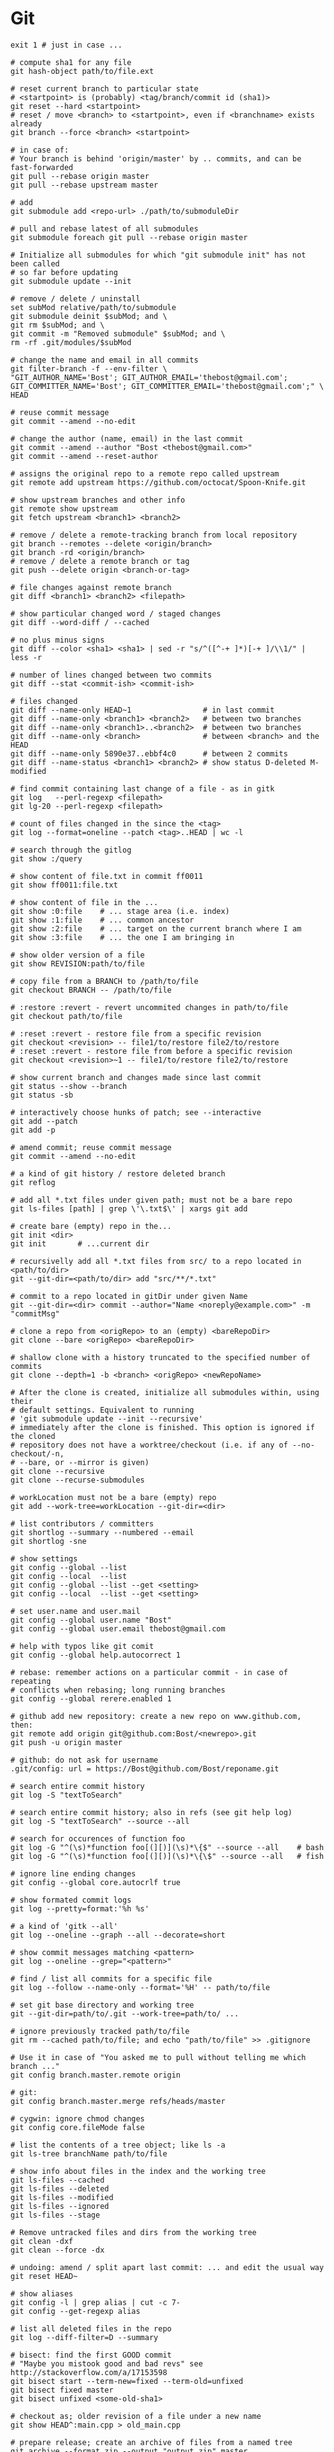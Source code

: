 * Git
  #+BEGIN_SRC shell
    exit 1 # just in case ...

    # compute sha1 for any file
    git hash-object path/to/file.ext

    # reset current branch to particular state
    # <startpoint> is (probably) <tag/branch/commit id (sha1)>
    git reset --hard <startpoint>
    # reset / move <branch> to <startpoint>, even if <branchname> exists already
    git branch --force <branch> <startpoint>

    # in case of:
    # Your branch is behind 'origin/master' by .. commits, and can be fast-forwarded
    git pull --rebase origin master
    git pull --rebase upstream master

    # add
    git submodule add <repo-url> ./path/to/submoduleDir

    # pull and rebase latest of all submodules
    git submodule foreach git pull --rebase origin master

    # Initialize all submodules for which "git submodule init" has not been called
    # so far before updating
    git submodule update --init

    # remove / delete / uninstall
    set subMod relative/path/to/submodule
    git submodule deinit $subMod; and \
    git rm $subMod; and \
    git commit -m "Removed submodule" $subMod; and \
    rm -rf .git/modules/$subMod

    # change the name and email in all commits
    git filter-branch -f --env-filter \
    "GIT_AUTHOR_NAME='Bost'; GIT_AUTHOR_EMAIL='thebost@gmail.com'; GIT_COMMITTER_NAME='Bost'; GIT_COMMITTER_EMAIL='thebost@gmail.com';" \
    HEAD

    # reuse commit message
    git commit --amend --no-edit

    # change the author (name, email) in the last commit
    git commit --amend --author "Bost <thebost@gmail.com>"
    git commit --amend --reset-author

    # assigns the original repo to a remote repo called upstream
    git remote add upstream https://github.com/octocat/Spoon-Knife.git

    # show upstream branches and other info
    git remote show upstream
    git fetch upstream <branch1> <branch2>

    # remove / delete a remote-tracking branch from local repository
    git branch --remotes --delete <origin/branch>
    git branch -rd <origin/branch>
    # remove / delete a remote branch or tag
    git push --delete origin <branch-or-tag>

    # file changes against remote branch
    git diff <branch1> <branch2> <filepath>

    # show particular changed word / staged changes
    git diff --word-diff / --cached

    # no plus minus signs
    git diff --color <sha1> <sha1> | sed -r "s/^([^-+ ]*)[-+ ]/\\1/" | less -r

    # number of lines changed between two commits
    git diff --stat <commit-ish> <commit-ish>

    # files changed
    git diff --name-only HEAD~1                # in last commit
    git diff --name-only <branch1> <branch2>   # between two branches
    git diff --name-only <branch1>..<branch2>  # between two branches
    git diff --name-only <branch>              # between <branch> and the HEAD
    git diff --name-only 5890e37..ebbf4c0      # between 2 commits
    git diff --name-status <branch1> <branch2> # show status D-deleted M-modified

    # find commit containing last change of a file - as in gitk
    git log   --perl-regexp <filepath>
    git lg-20 --perl-regexp <filepath>

    # count of files changed in the since the <tag>
    git log --format=oneline --patch <tag>..HEAD | wc -l

    # search through the gitlog
    git show :/query

    # show content of file.txt in commit ff0011
    git show ff0011:file.txt

    # show content of file in the ...
    git show :0:file    # ... stage area (i.e. index)
    git show :1:file    # ... common ancestor
    git show :2:file    # ... target on the current branch where I am
    git show :3:file    # ... the one I am bringing in

    # show older version of a file
    git show REVISION:path/to/file

    # copy file from a BRANCH to /path/to/file
    git checkout BRANCH -- /path/to/file

    # :restore :revert - revert uncommited changes in path/to/file
    git checkout path/to/file

    # :reset :revert - restore file from a specific revision
    git checkout <revision> -- file1/to/restore file2/to/restore
    # :reset :revert - restore file from before a specific revision
    git checkout <revision>~1 -- file1/to/restore file2/to/restore

    # show current branch and changes made since last commit
    git status --show --branch
    git status -sb

    # interactively choose hunks of patch; see --interactive
    git add --patch
    git add -p

    # amend commit; reuse commit message
    git commit --amend --no-edit

    # a kind of git history / restore deleted branch
    git reflog

    # add all *.txt files under given path; must not be a bare repo
    git ls-files [path] | grep \'\.txt$\' | xargs git add

    # create bare (empty) repo in the...
    git init <dir>
    git init       # ...current dir

    # recursivelly add all *.txt files from src/ to a repo located in <path/to/dir>
    git --git-dir=<path/to/dir> add "src/**/*.txt"

    # commit to a repo located in gitDir under given Name
    git --git-dir=<dir> commit --author="Name <noreply@example.com>" -m "commitMsg"

    # clone a repo from <origRepo> to an (empty) <bareRepoDir>
    git clone --bare <origRepo> <bareRepoDir>

    # shallow clone with a history truncated to the specified number of commits
    git clone --depth=1 -b <branch> <origRepo> <newRepoName>

    # After the clone is created, initialize all submodules within, using their
    # default settings. Equivalent to running
    # 'git submodule update --init --recursive'
    # immediately after the clone is finished. This option is ignored if the cloned
    # repository does not have a worktree/checkout (i.e. if any of --no-checkout/-n,
    # --bare, or --mirror is given)
    git clone --recursive
    git clone --recurse-submodules

    # workLocation must not be a bare (empty) repo
    git add --work-tree=workLocation --git-dir=<dir>

    # list contributors / committers
    git shortlog --summary --numbered --email
    git shortlog -sne

    # show settings
    git config --global --list
    git config --local  --list
    git config --global --list --get <setting>
    git config --local  --list --get <setting>

    # set user.name and user.mail
    git config --global user.name "Bost"
    git config --global user.email thebost@gmail.com

    # help with typos like git comit
    git config --global help.autocorrect 1

    # rebase: remember actions on a particular commit - in case of repeating
    # conflicts when rebasing; long running branches
    git config --global rerere.enabled 1

    # github add new repository: create a new repo on www.github.com, then:
    git remote add origin git@github.com:Bost/<newrepo>.git
    git push -u origin master

    # github: do not ask for username
    .git/config: url = https://Bost@github.com/Bost/reponame.git

    # search entire commit history
    git log -S "textToSearch"

    # search entire commit history; also in refs (see git help log)
    git log -S "textToSearch" --source --all

    # search for occurences of function foo
    git log -G "^(\s)*function foo[(][)](\s)*\{$" --source --all    # bash
    git log -G "^(\s)*function foo[(][)](\s)*\{\$" --source --all   # fish

    # ignore line ending changes
    git config --global core.autocrlf true

    # show formated commit logs
    git log --pretty=format:'%h %s'

    # a kind of 'gitk --all'
    git log --oneline --graph --all --decorate=short

    # show commit messages matching <pattern>
    git log --oneline --grep="<pattern>"

    # find / list all commits for a specific file
    git log --follow --name-only --format='%H' -- path/to/file

    # set git base directory and working tree
    git --git-dir=path/to/.git --work-tree=path/to/ ...

    # ignore previously tracked path/to/file
    git rm --cached path/to/file; and echo "path/to/file" >> .gitignore

    # Use it in case of "You asked me to pull without telling me which branch ..."
    git config branch.master.remote origin

    # git:
    git config branch.master.merge refs/heads/master

    # cygwin: ignore chmod changes
    git config core.fileMode false

    # list the contents of a tree object; like ls -a
    git ls-tree branchName path/to/file

    # show info about files in the index and the working tree
    git ls-files --cached
    git ls-files --deleted
    git ls-files --modified
    git ls-files --ignored
    git ls-files --stage

    # Remove untracked files and dirs from the working tree
    git clean -dxf
    git clean --force -dx

    # undoing: amend / split apart last commit: ... and edit the usual way
    git reset HEAD~

    # show aliases
    git config -l | grep alias | cut -c 7-
    git config --get-regexp alias

    # list all deleted files in the repo
    git log --diff-filter=D --summary

    # bisect: find the first GOOD commit
    # "Maybe you mistook good and bad revs" see http://stackoverflow.com/a/17153598
    git bisect start --term-new=fixed --term-old=unfixed
    git bisect fixed master
    git bisect unfixed <some-old-sha1>

    # checkout as; older revision of a file under a new name
    git show HEAD^:main.cpp > old_main.cpp

    # prepare release; create an archive of files from a named tree
    git archive --format zip --output "output.zip" master

    # generate build number: nearest tag + nr of commits on top + sha1
    git describe master

    # list tags a given point
    git tag --points-at master
    git tag --points-at emacs-26
    git tag --points-at HEAD

    # workaround for 'ssh error: port 22: no route to host'
    git remote set-url origin https://github.com/<user_name>/<repo_name>.git
    git remote add origin ssh://user@host:1234/srv/git/example

    # Run as if started in <path> instead of the current working directory. See `man
    # git` when multiple -C given.
    git -C ~/.SpaceVim pull    # update SpaceVim

    # this pushes only tags not the code
    git push --tags origin

    # create lightweight tag - it won't be pushed by `git push ...`
    git tag <tagname>
    # annotated, signed tag or tags with a message will be pushed by `git push ...`
    git tag --annotate <tagname>
  #+END_SRC
